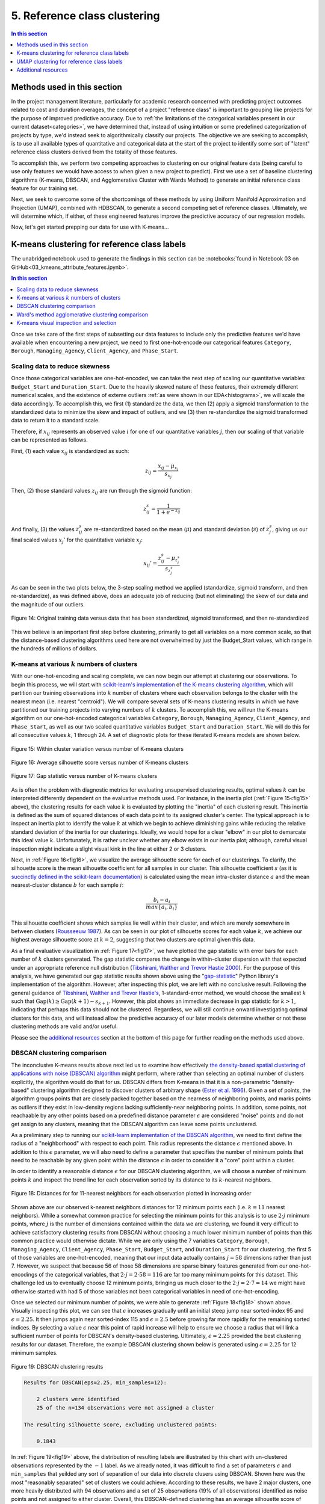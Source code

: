 .. _cluster:

5. Reference class clustering
=============================

.. contents:: In this section
  :local:
  :depth: 1
  :backlinks: top

Methods used in this section
----------------------------

In the project management literature, particularly for academic research concerned with predicting project outcomes related to cost and duration overages, the concept of a project "reference class" is important to grouping like projects for the purpose of improved predictive accuracy. Due to :ref:`the limitations of the categorical variables present in our current dataset<categories>`, we have determined that, instead of using intuition or some predefined categorization of projects by type, we'd instead seek to algorithmically classify our projects. The objective we are seeking to accomplish, is to use all available types of quantitative and categorical data at the start of the project to identify some sort of "latent" reference class clusters derived from the totality of those features.

To accomplish this, we perform two competing approaches to clustering on our original feature data (being careful to use only features we would have access to when given a new project to predict). First we use a set of baseline clustering algorithms (K-means, DBSCAN, and Agglomerative Cluster with Wards Method) to generate an initial reference class feature for our training set.

Next, we seek to overcome some of the shortcomings of these methods by using Uniform Manifold Approximation and Projection (UMAP), combined with HDBSCAN, to generate a second competing set of reference classes. Ultimately, we will determine which, if either, of these engineered features improve the predictive accuracy of our regression models.

Now, let's get started prepping our data for use with K-means...

K-means clustering for reference class labels
---------------------------------------------

The unabridged notebook used to generate the findings in this section can be :notebooks:`found in Notebook 03 on GitHub<03_kmeans_attribute_features.ipynb>`.

.. contents:: In this section
  :local:
  :depth: 2
  :backlinks: top

Once we take care of the first steps of subsetting our data features to include only the predictive features we'd have available when encountering a new project, we need to first one-hot-encode our categorical features ``Category``, ``Borough``, ``Managing_Agency``, ``Client_Agency``, and ``Phase_Start``.

.. _scaling:

Scaling data to reduce skewness
^^^^^^^^^^^^^^^^^^^^^^^^^^^^^^^

Once those categorical variables are one-hot-encoded, we can take the next step of scaling our quantitative variables ``Budget_Start`` and ``Duration_Start``. Due to the heavily skewed nature of these features, their extremely different numerical scales, and the existence of exteme outliers :ref:`as were shown in our EDA<histograms>`, we will scale the data accordingly. To accomplish this, we first (1) standardize the data, we then (2) apply a sigmoid transformation to the standardized data to minimize the skew and impact of outliers, and we (3) then re-standardize the sigmoid transformed data to return it to a standard scale.

Therefore, if :math:`x_{ij}` represents an observed value :math:`i` for one of our quantitative variables :math:`j`, then our scaling of that variable can be represented as follows.

First, (1) each value :math:`x_{ij}` is standardized as such:

.. math::

   z_{ij} = \frac{x_{ij} - \mu_{x_j}}{s_{x_j}}

Then, (2) those standard values :math:`z_{ij}` are run through the sigmoid function:
  
.. math::

   z_{ij}^s =  \frac{1}{1 + e^{-z_{ij}}}

And finally, (3) the values :math:`z_{ij}^s` are re-standardized based on the mean (:math:`\mu`) and standard deviation (:math:`s`) of :math:`z_{j}^s`, giving us our final scaled values :math:`x_{j}'` for the quantitative variable :math:`x_j`:

.. math::

   x_{ij}' = \frac{z_{ij}^s - \mu_{z_{j}^s}}{s_{z_{j}^s}}

As can be seen in the two plots below, the 3-step scaling method we applied (standardize, sigmoid transform, and then re-standardize), as was defined above, does an adequate job of reducing (but not eliminating) the skew of our data and the magnitude of our outliers.

.. figure:: ../../docs/_static/figures/14-scaled-std-sig-train-scatter.jpg
  :align: center
  :width: 100%

  Figure 14: Original training data versus data that has been standardized, sigmoid transformed, and then re-standardized

This we believe is an important first step before clustering, primarily to get all variables on a more common scale, so that the distance-based clustering algorithms used here are not overwhelmed by just the Budget_Start values, which range in the hundreds of millions of dollars.

.. _kmeans-iterated:

K-means at various :math:`k` numbers of clusters
^^^^^^^^^^^^^^^^^^^^^^^^^^^^^^^^^^^^^^^^^^^^^^^^

With our one-hot-encoding and scaling complete, we can now begin our attempt at clustering our observations. To begin this process, we will start with `scikit-learn's implementation <kmeans-sklearn_>`_ of `the K-means clustering algorithm <kmeans-wikipedia_>`_, which will partition our training observations into :math:`k` number of clusters where each observation belongs to the cluster with the nearest mean (i.e. nearest "centroid"). We will compare several sets of K-means clustering results in which we have partitioned our training projects into varying numbers of :math:`k` clusters. To accomplish this, we will run the K-means algorithm on our one-hot-encoded categorical variables ``Category``, ``Borough``, ``Managing_Agency``, ``Client_Agency``, and ``Phase_Start``, as well as our two scaled quantitative variables ``Budget_Start`` and ``Duration_Start``. We will do this for all consecutive values :math:`k`, 1 through 24. A set of diagnostic plots for these iterated K-means models are shown below.

.. _fig15:

.. figure:: ../../docs/_static/figures/15-kmeans-inertia-lineplot.jpg
  :align: center
  :width: 100%

  Figure 15: Within cluster variation versus number of K-means clusters

.. _fig16:

.. figure:: ../../docs/_static/figures/16-kmeans-silscore-lineplot.jpg
  :align: center
  :width: 100%

  Figure 16: Average silhouette score versus number of K-means clusters

.. _fig17:

.. figure:: ../../docs/_static/figures/17-kmeans-gapstat-lineplot.jpg
  :align: center
  :width: 100%

  Figure 17: Gap statistic versus number of K-means clusters

As is often the problem with diagnostic metrics for evaluating unsupervised clustering results, optimal values :math:`k` can be interpreted differently dependent on the evaluative methods used. For instance, in the inertia plot (:ref:`Figure 15<fig15>` above), the clustering results for each value :math:`k` is evaluated by plotting the "inertia" of each clustering result. This inertia is defined as the sum of squared distances of each data point to its assigned cluster's center. The typical approach is to inspect an inertia plot to identify the value :math:`k` at which we begin to achieve diminishing gains while reducing the relative standard deviation of the inertia for our clusterings. Ideally, we would hope for a clear "elbow" in our plot to demarcate this ideal value :math:`k`. Unfortunately, it is rather unclear whether any elbow exists in our inertia plot; although, careful visual inspection might indicate a slight visual kink in the line at either 2 or 3 clusters.

Next, in :ref:`Figure 16<fig16>`, we visualize the average silhouette score for each of our clusterings. To clarify, the silhouette score is the mean silhouette coefficient for all samples in our cluster. This silhouette coefficient :math:`s` (as it is `succinctly defined in the scikit-learn documentation <silscore-sklearn_>`_) is calculated using the mean intra-cluster distance :math:`a` and the mean nearest-cluster distance :math:`b` for each sample :math:`i`:

.. math::

   \frac{b_i - a_i}{max\{ a_i, b_i \}}

This silhouette coefficient shows which samples lie well within their cluster, and which are merely somewhere in between clusters (`Rousseeuw 1987 <silscore-paper_>`_). As can be seen in our plot of silhouette scores for each value :math:`k`, we achieve our highest average silhouette score at :math:`k=2`, suggesting that two clusters are optimal given this data.

As a final evaluative visualization in :ref:`Figure 17<fig17>`, we have plotted the gap statistic with error bars for each number of :math:`k` clusters generated. The gap statistic compares  the  change  in  within-cluster  dispersion  with  that  expected  under  an appropriate reference null distribution (`Tibshirani, Walther and Trevor Hastie 2000 <gapstat-paper_>`_). For the purpose of this analysis, we have generated our gap statistic results shown above using the "`gap-statistic <gapstat-lib_>`_" Python library's implementation of the algorithm. However, after inspecting this plot, we are left with no conclusive result. Following the general guidance of `Tibshirani, Walther and Trevor Hastie's <gapstat-paper_>`_, 1-standard-error method, we would
choose the smallest :math:`k` such that :math:`\text{Gap}(k) \geq \text{Gap}(k + 1) - s_{k + 1}`. However, this plot shows an immediate decrease in gap statistic for :math:`k > 1`, indicating that perhaps this data should not be clustered. Regardless, we will still continue onward investigating optimal clusters for this data, and will instead allow the predictive accuracy of our later models determine whether or not these clustering methods are valid and/or useful.

Please see the `additional resources`_ section at the bottom of this page for further reading on the methods used above. 

DBSCAN clustering comparison
^^^^^^^^^^^^^^^^^^^^^^^^^^^^

The inconclusive K-means results above next led us to examine how effectively `the density-based spatial clustering of applications with noise (DBSCAN) algorithm <dbscan-wikipedia_>`_ might perform, where rather than selecting an optimal number of clusters explicitly, the algorithm would do that for us. DBSCAN differs from K-means in that it is a non-parametric "density-based" clustering algorithm designed to discover clusters of arbitrary shape (`Ester et al. 1996 <dbscan-paper_>`_). Given a set of points, the algorithm groups points that are closely packed together based on the nearness of neighboring points, and marks points as outliers if they exist in low-density regions lacking sufficiently-near neighboring points. In addition, some points, not reachaable by any other points based on a predefined distance parameter :math:`\epsilon` are considered "noise" points and do not get assign to any clusters, meaning that the DBSCAN algorithm can leave some points unclustered.  

As a preliminary step to running our `scikit-learn implementation of the DBSCAN algorithm <dbscan-sklearn_>`_, we need to first define the radius of a "neighborhood" with respect to each point. This radius represents the distance :math:`\epsilon` mentioned above. In addition to this :math:`\epsilon` parameter, we will also need to define a parameter that specifies the number of minimum points that need to be reachable by any given point within the distance :math:`\epsilon` in order to consider it a "core" point within a cluster.

In order to identify a reasonable distance :math:`\epsilon` for our DBSCAN clustering algorithm, we will choose a number of minimum points :math:`k` and inspect the trend line for each observation sorted by its distance to its :math:`k`-nearest neighbors.

.. _fig18:

.. figure:: ../../docs/_static/figures/18-dbscan-epsilon-lineplot.jpg
  :align: center
  :width: 100%

  Figure 18: Distances for for 11-nearest neighbors for each observation plotted in increasing order

Shown above are our observed k-nearest neighbors distances for 12 minimum points each (i.e. :math:`k=11` nearest neighbors). While a somewhat common practice for selecting the minimum points for this analysis is to use :math:`2\cdot j` minimum points, where :math:`j` is the number of dimensions contained within the data we are clustering, we found it very difficult to achieve satisfactory clustering results from DBSCAN without choosing a much lower minimum number of points than this common practice would otherwise dictate. While we are only using the 7 variables ``Category``, ``Borough``, ``Managing_Agency``, ``Client_Agency``, ``Phase_Start``, ``Budget_Start``, and ``Duration_Start`` for our clustering, the first 5 of those variables are one-hot-encoded, meaning that our input data actually contains :math:`j=58` dimensions rather than just 7. However, we suspect that because 56 of those 58 dimensions are sparse binary features generated from our one-hot-encodings of the categorical variables, that :math:`2\cdot j= 2\cdot 58 = 116` are far too many minimum points for this dataset. This challenge led us to eventually choose 12 minimum points, bringing us much closer to the :math:`2\cdot j = 2 \cdot 7 = 14` we might have otherwise started with had 5 of those variables not been categorical variables in need of one-hot-encoding.

Once we selected our minimum number of points, we were able to generate :ref:`Figure 18<fig18>` shown above. Visually inspecting this plot, we can see that :math:`\epsilon` increases gradually until an initial steep jump near sorted-index 95 and :math:`\epsilon=2.25`. It then jumps again near sorted-index 115 and :math:`\epsilon=2.5` before growing far more rapidly for the remaining sorted indices. By selecting a value :math:`\epsilon` near this point of rapid increase will help to ensure we choose a radius that will link a sufficient number of points for DBSCAN's density-based clustering. Ultimately, :math:`\epsilon=2.25` provided the best clustering results for our dataset. Therefore, the example DBSCAN clustering shown below is generated using :math:`\epsilon=2.25` for 12 minimum samples.

.. _fig19:

.. figure:: ../../docs/_static/figures/19-dbscan-cluster-barplot.jpg
  :align: center
  :width: 100%

  Figure 19: DBSCAN clustering results

.. code-block::

  Results for DBSCAN(eps=2.25, min_samples=12):

      2 clusters were identified
      25 of the n=134 observations were not assigned a cluster
    
  The resulting silhouette score, excluding unclustered points:

      0.1843

In :ref:`Figure 19<fig19>` above, the distribution of resulting labels are illustrated by this chart with un-clustered observations represented by the :math:`-1` label. As we already noted, it was difficult to find a set of parameters :math:`\epsilon` and ``min_samples`` that yeilded any sort of separation of our data into discrete clusers using DBSCAN. Shown here was the most "reasonably separated" set of clusters we could achieve. According to these results, we have 2 major clusters, one more heavily distributed with 94 observations and a set of 25 observations (19% of all observations) identified as noise points and not assigned to either cluster. Overall, this DBSCAN-defined clustering has an average silhouette score of :math:`0.184`. This is not a marked improvement over the silhouette scores acheived by our K-means clusterings shown in :ref:`Figure 16<fig16>`. What's more, the DBSCAN clustering, when compared to K-means, will add some complexity to the process by which we label our TEST observations. This is because the scikit-learn implementation of DBSCAN does not provide an interface for "predicting" the clusters of new points based on a previously trained DBSCAN model. The expectation, when using DBSCAN, is that you add new data-points to your existing data and re-train the algorithm to determine if spatial densities have changed enough to cause the creation of "new" clusters or to reassign points among existing clusters (i.e. clusters change as new data is encountered). For these reasons, it is not clear that DBSCAN provides a sufficient improvement in clustering over what might be achieved by K-means to warrant its use for defining our project reference classes. 

Ward's method agglomerative clustering comparison 
^^^^^^^^^^^^^^^^^^^^^^^^^^^^^^^^^^^^^^^^^^^^^^^^^

As a final attempt to learn about the natural clustering of this data, we will now perform a form of hierarchical unsupervised clustering on our training data. For this, we will perform agglomerative clustering using Ward's method. In `hierarchical clustering <hierarchical-wikipedia_>`_, if we think of the process of "dividing" our data into an increasing number of smaller and smaller clusters based as a branching tree diagram (i.e. dendrogram), then the agglomerative approach would be the reverse process, whereby we start with each individual observation as its own cluster, and then we systematically combine those observations with spatially-near points to form larger clusters along distance-based "linkages". In other words, with agglomerative heirarchical clustering, we start at the tips of branches and work our way back down the tree, all the way to its base (although this is often described as a "bottom-up" approach). The number of clusters are then chosen by defining some distance threshold :math:`t`, which defines some point along the height of our hierarchical tree.

To determine which clusters should be combined at each step in the agglomerative clustering process, a measure of dissimilarity is required to identify distances between points and a linkage criterion is required to define "dissimilarity" for the algorithm. For our purposes here, we will use Euclidean distance, :math:`\lVert a-b \rVert = \sqrt{\sum_i (a_i - b_i)^2}` where :math:`a` and :math:`b` are two points, as our distance metric, and we will use Ward's method as our linkage criterion. Ward's method, also known as Ward's minimum variance method, seeks to minimize the total within-cluster variance and, at each step in the agglomerative process, finds the pair of clusters that lead to the minimum increase in total within-cluster variance after merging. The `implementation of Ward's method used here <wards-scipy_>`_ is part of the SciPy Python library, and the algorithm used `is documented here in the SciPy documentation <wards-scipy-algo_>`_, and is summarized as such (`SciPy 2020 <wards-scipy-algo_>`_):

    Each new distance entry :math:`d(u, v)` between clusters :math:`s` and :math:`t`, is computed as follows:

    :math:`d(u,v) = \sqrt{\frac{|v|+|s|} {T}d(v,s)^2 + \frac{|v|+|t|} {T}d(v,t)^2 - \frac{|v|} {T}d(s,t)^2}`

    where :math:`u` is the newly joined cluster consisting of clusters :math:`s` and :math:`t`, :math:`v` is an unused cluster in the forest, :math:`T=|v|+|s|+|t|`, and :math:`|*|` is the cardinality of its argument.

    This is also known as the "incremental" algorithm.

Below, plotted as a dendrogram, are the results of this agglomerative clutering algorithm applied to our training data.

.. _fig20:

.. figure:: ../../docs/_static/figures/20-wards-dendrogram.jpg
  :align: center
  :width: 100%

  Figure 20: Agglomerative clustering dendrogram

As can be seen in this plot (:ref:`Figure 20<fig20>`), each cluster's branch converges at varying distance threshold's :math:`t`.

Next, we plot the average silhouette score of the clusters defined at each threshold :math:`t` as a comparative measure to consider relative to the K-means and DBSCAN clustering we performed in previous sections above. Also plotted below is a second plot to make clear how quickly the number of clusters are reduced as we increase the distance threshold :math:`t`.

.. _fig21:

.. figure:: ../../docs/_static/figures/21-wards-silscore-lineplot.jpg
  :align: center
  :width: 100%

  Figure 21: Agglomerative cluster silhouette score by threshold :math:`t`

.. _fig22:

.. figure:: ../../docs/_static/figures/22-wards-cluster-count-lineplot.jpg
  :align: center
  :width: 100%

  Figure 22: Agglomerative cluster count by threshold :math:`t`

Not surprisingly, as was illustrated in our :ref:`iterated K-means examples shown above <kmeans-iterated>`, the agglomerative clustering method also yields the highest average silhouette score at :math:`k=2` clusters. Much like for K-means, the highest average silhouette score for the agglomerative clustering method is approximately :math:`0.35` based on :ref:`Figure 21<fig21>` above.

K-means visual inspection and selection
^^^^^^^^^^^^^^^^^^^^^^^^^^^^^^^^^^^^^^^

Now that we are armed with this additional clustering information, we are going to inspect just a few sets of K-means clusters at a few values :math:`k` we think might be best suited to this data given our results above. Those will be :math:`k`'s of 2, 3, and 5.

.. figure:: ../../docs/_static/figures/23-kmeans-2-silplot.jpg
  :align: center
  :width: 100%

  Figure 23: K-means :math:`k=2` clustering results

.. figure:: ../../docs/_static/figures/24-kmeans-3-silplot.jpg
  :align: center
  :width: 100%

  Figure 23: K-means :math:`k=3` clustering results

.. figure:: ../../docs/_static/figures/25-kmeans-5-silplot.jpg
  :align: center
  :width: 100%

  Figure 23: K-means :math:`k=5` clustering results

As can be seen in the silhouette analysis plots and 2-dimensional PCA representations above, all three values :math:`k` provide intriguing types of separation among our data. While we would have liked to incorporate K-means reference class classification features of several varying values :math:`k` in our engineered feature set for predictive comparisons in our regression models, we utlimately decided to choose just one K-means-derived reference class feature in favor of exploring other, more powerful clustering techniques as we illutrate below in section 3.1.2. In the end, we decided to balance clarity of separation as exhibited in the PCA plots above with a value :math:`k` which provided some degree of balance between the size and individual silhouette scores of several clusters. For that reason we choose :math:`k=3` for our eventual predictive reference class feature titled ``attributes_km3_label`` in our final model data.


UMAP clustering for reference class labels
------------------------------------------

The unabridged notebook used to generate the findings in this section can be `found here on GitHub <https://github.com/sedelmeyer/nyc-capital-projects/blob/master/notebooks/05_umap_hdbscan_features.ipynb>`_.

.. contents:: In this section
  :local:
  :depth: 2
  :backlinks: top

Disadvantages of PCA, Kmeans, DBSCAN
^^^^^^^^^^^^^^^^^^^^^^^^^^^^^^^^^^^^

Caveats of Kmeans K-Means is the "go-to" clustering algorithm for many simply because it is fast, easy to understand, and available everywhere. K-Means has a few problems however. The first is that it isn’t a clustering algorithm, it is a partitioning algorithm. That is to say K-means doesn’t "find clusters" it partitions your dataset into as many (assumed to be globular) chunks as you ask for by attempting to minimize intra-partition distances. Clusters found in kmeans are usually similar in shapes, with an assumption of largely spherical clusters.

Also, as we saw above, finding the optimum number of clusters can be challenging. The gap statistic and silhouette plots help, but finding the "elbow" was not too easy, nor does it necessarily correlate well with the number of natural clusters.

A competing approach using UMAP in combination with HDBSCAN
^^^^^^^^^^^^^^^^^^^^^^^^^^^^^^^^^^^^^^^^^^^^^^^^^^^^^^^^^^^

By using  HDBSCAN instead of the more standard DBSCAN, we can improve on our results by using a smarter density based algorithm. We chose HDBSCAN, which is an improved version of DBSCAN. Unlike DBSCAN, it allows variable density clusters. It also replaces the unintuitive epsilon parameter with a new parameter ``min_cluster_size``, which is used to determine whether points are "falling out of a cluster" or splitting to form two new clusters. HDBSCAN usually does very well with the points that it is confident enough to put into clusters, while leave out less confident points.

The need to use dimensionality reduction techniques in conjunction with HDBSCAN
^^^^^^^^^^^^^^^^^^^^^^^^^^^^^^^^^^^^^^^^^^^^^^^^^^^^^^^^^^^^^^^^^^^^^^^^^^^^^^^

We used HDBSCAN on the raw, one-hot-encoded data and got between 70% - 80% of the data clustered. While HDBSCAN did a great job on the data it could cluster it did a poor job of actually managing to cluster the data. The problem here is that, as a density based clustering algorithm, HDBSCAN tends to suffer from the curse of dimensionality: high dimensional data requires more observed samples to produce much density. If we could reduce the dimensionality of the data more we would make the density more evident and make it far easier for HDBSCAN to cluster the data. The problem is that trying to use PCA to do this can be problematic due to its linear nature. What we need is strong manifold learning, which graph-based methods like t-sne and UMAP can offer. We chose UMAP since it is faster and preserves global structures better.

Our goal is to make use of **uniform manifold approximation and projection (UMAP)** to perform non-linear manifold aware dimension reduction so we can get the dataset down to a number of dimensions small enough for a density based clustering algorithm to make progress. UMAP constructs a high dimensional graph representation of the data, with edge weights representing the likelihood that two points are connected. It chooses whether one point is connected to another or not using a local radius metric, based on the distance to each point's nth nearest neighbor, then optimizes a low-dimensional graph to be as structurally similar as possible.

Tuning UMAP The most important parameter is ``n_neighbors`` - the number of approximate nearest neighbors used to construct the initial high-dimensional graph. It effectively controls how UMAP balances local versus global structure - low values will push UMAP to focus more on local structure by constraining the number of neighboring points considered when analyzing the data in high dimensions, while high values will push UMAP towards representing the big-picture structure while losing fine detail. As ``n_neighbors`` increases, UMAP connects more and more neighboring points when constructing the graph representation of the high-dimensional data, which leads to a projection that more accurately reflects the global structure of the data. At very low values, any notion of global structure is almost completely lost.

**Sources and additional resources:**

* https://pair-code.github.io/understanding-umap/
* https://umap-learn.readthedocs.io/en/latest/clustering.html
* https://hdbscan.readthedocs.io/en/latest/comparing_clustering_algorithms.html


Getting started
^^^^^^^^^^^^^^^

To get started on this task, we trained UMAP transformer on the train set, and use that for getting 2D embedding from train data as additional features during training time. At inference time, we use the same transformer (fitted only on train) to transform the test set.

We can see from the visualizations below that the 2D embedding gives us some insight into our data. It shows separation between cluster of points, and their is some logic in the direction of the components with regards to our two target variable ``Budget_Change_Ratio`` and ``Schedule_Change_Ratio``.

**NOTE:** For the purpose of brevity and computational cost for this report, we import pickled versions of the resulting models below instead of re-run all of our exploratory models here. To view the full code used to generate these results, please see `the complete notebook on GitHub <https://github.com/sedelmeyer/nyc-capital-projects/blob/master/notebooks/05_umap_hdbscan_features.ipynb>`_.


.. figure:: ../../docs/_static/figures/26-umap-schedule-scale-scatter.jpg
   :align: center
   :width: 100%

   Figure 26: 2-dimensional UMAP reduction with ``Schedule_Change_Ratio`` color scale 

.. figure:: ../../docs/_static/figures/27-umap-budget-scale-scatter.jpg
   :align: center
   :width: 100%

   Figure 27: 2-dimensional UMAP reduction with ``Budget_Change_Ratio`` color scale

.. figure:: ../../docs/_static/figures/28-umap-category-color-scatter.jpg
   :align: center
   :width: 100%

   Figure 28: 2-dimensional UMAP reduction, color coded by project category

Clustering our UMAP projections
^^^^^^^^^^^^^^^^^^^^^^^^^^^^^^^

After our initial dimensionality reduction with UMAP, we then applied HDBSCAN on the resulted UMAP embedding and got much better results than clustering on our raw data. HDBSCAN was able to cluster > 99% of points, and the clusters all contained multiple types of project categories (as can be seen by examining the clusters below and comparing them to the category-colored scatterplot of the UMAP embedding above). We interperet this to mean that we were able to capture more information in our would-be reference classes than we might otherwise have been able to capture by using the existing defined categories present in the original dataset.

.. figure:: ../../docs/_static/figures/29-umap-hdbscan-color-scatter.jpg
   :align: center
   :width: 100%

   Figure 29: 2-dimensional UMAP reduction, color coded by HDBSCAN-assigned clusters

For comparison, the resulting average silhouette score for our two methods of reference class clustering, when measured against our original training data (without any feature engineering), are::

                         Silhouette Score
   K-means, k=3          0.1461
   UMAP with HDBSCAN     0.1798

As a point of comparison, now that we have a second set of reference classes to compete in our models against the [K-means cluster completed in section 3.1.1](#3.1.1.-K-means-clustering-for-reference-class-labels), we can most directly compare both sets of clustered reference classes by examining the average silhouette scores of those clusters on our original set of training data. As is shown in the output above, the UMAP with HDBSCAN method achieves a slightly higher avg. silhoutte score at 0.1798 than the K-means :math:`k=3` clusters, which scored 0.1461. While this might indicate better clustering using UMAP with HDBSCAN, the real test comes when we attempt to use each of theses engineered features in competing prediction models.

Understand characteristics of projects in each of our clustering labels:
^^^^^^^^^^^^^^^^^^^^^^^^^^^^^^^^^^^^^^^^^^^^^^^^^^^^^^^^^^^^^^^^^^^^^^^^

In our attempt to understand the 5 clusters/latent reference classes shown above, we used two approaches in our more complete notebook (which can be `found here <https://github.com/sedelmeyer/nyc-capital-projects/blob/master/notebooks/05_umap_hdbscan_features.ipynb>`_):

1. Fit 5 binary classification classifiers, each predicting the datapoints of one cluster vs the rest of the data

2. Select which variable has the highest variance between clusters, with the assumption that cluster-defining variables will have very different mean from one cluster to another.

However, since approach 2 yielded better results, for the sake of brevity, that is all we are showing below.

.. figure:: ../../docs/_static/figures/30-umap-hdbscan-spiders.jpg
   :align: center
   :width: 100%

   Figure 30: Comparison of HDBSCAN cluster project attributes

By plotting the cluster-defining features onto radar plots, we can find intuitive explanations for each of the clusters. For example, cluster 5 are projects that are Managed by DDC, with DEP as Client agency. They are typically Sewers construction projects in Queens. Overall, we see an interesting mixing of each categorical variable within our clusters, indicating that our clustering algorithm did a good job separating projects along more than one set of dimensions, and may taken into account a set of latent relationships between all our available features, adding more richness than we might otherwise be able to do by explicitly assigning the reference classes ourselves.

Now, since our main goal is to use these reference classes to help improve our predictions, we visualize the histogram of projects Budget Change Ratio and Schedule Change Ratio, colored by clusters in the two plots below.

.. figure:: ../../docs/_static/figures/31-umap-hdbscan-budget-hist.jpg
   :align: center
   :width: 100%

   Figure 31: HDBSCAN clustering compared to ``Budget_Change_Ratio`` standardized values

.. figure:: ../../docs/_static/figures/32-umap-hdbscan-schedule-hist.jpg
   :align: center
   :width: 100%

   Figure 32: HDBSCAN clustering compared to ``Schedule_Change_Ratio`` standardized values

Based on these histograms, we can see that there are decent separation among our clusters in both of our response variable dimensions, ``Budget_Change_Ratio`` and ``Schedule_Change_Ratio``. The clustering labels as a feature may perhaps help us most in predicting outlier values (as evidenced by the separation of cluster 4 in ``Budget_Change_Ratio`` and cluster 3 in ``Schedule_Change_Ratio``) and may even help to distinguishing a set of other obervations from one another in our regressor models, except in areas of heavily overlapping clusters (e.g. clusters 2 and 5)

Clustering conclusions
^^^^^^^^^^^^^^^^^^^^^^

Now that we feel we have created a two sufficient sets of competing reference classes to test within our models, we move on the embedding the textual project-description data available in our data set.


Additional resources
--------------------

K-means clustering

DBSCAN

Ward's method

UMAP

HDBSCAN

Clustering evaluation methods:

* scikit-learn silhouette score
* wikipedia silhouette score
* original paper silhouette score

.. _kmeans-wikipedia: https://en.wikipedia.org/wiki/K-means_clustering

.. _kmeans-sklearn: https://scikit-learn.org/stable/modules/clustering.html#k-means

.. _gapstat-paper: http://www.web.stanford.edu/~hastie/Papers/gap.pdf

.. _gapstat-lib: https://github.com/milesgranger/gap_statistic

.. _silscore-sklearn: https://scikit-learn.org/stable/modules/clustering.html#silhouette-coefficient

.. _silscore-paper: https://www.sciencedirect.com/science/article/pii/0377042787901257?via%3Dihub

.. _silscore-wikipedia: https://en.wikipedia.org/wiki/Silhouette_(clustering)

.. _dbscan-paper: https://www.aaai.org/Papers/KDD/1996/KDD96-037.pdf
.. _dbscan-wikipedia: https://en.wikipedia.org/wiki/DBSCAN

.. _dbscan-sklearn: https://scikit-learn.org/stable/modules/clustering.html#dbscan

.. _hierarchical-wikipedia: https://en.wikipedia.org/wiki/Hierarchical_clustering

.. _wards-wikipedia: https://en.wikipedia.org/wiki/Ward%27s_method

.. _wards-scipy: https://docs.scipy.org/doc/scipy/reference/generated/scipy.cluster.hierarchy.ward.html

.. _wards-scipy-algo: https://docs.scipy.org/doc/scipy/reference/generated/scipy.cluster.hierarchy.linkage.html#scipy.cluster.hierarchy.linkage